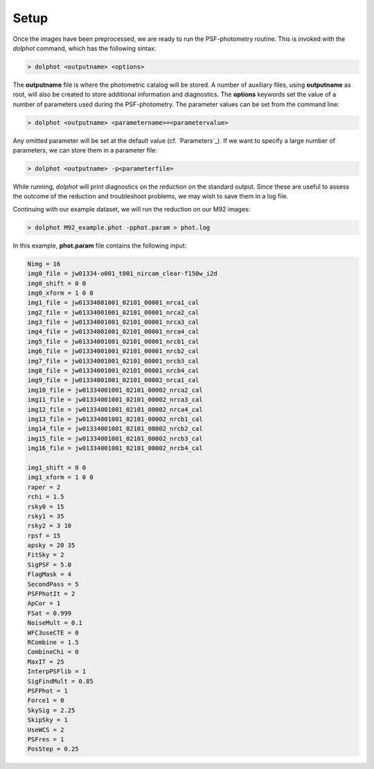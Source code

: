 Setup
========

Once the images have been preprocessed, we are ready to run the PSF-photometry routine. This is invoked with the *dolphot* command, which has the following sintax:

.. code-block:: bash

  > dolphot <outputname> <options>
  
The **outputname** file is where the photometric catalog will be stored. A number of auxiliary files, using **outputname** as root, will also be created to store additional information and diagnostics. The **options** keywords set the value of a number of parameters used during the PSF-photometry. The parameter values can be set from the command line:

.. code-block:: bash

  > dolphot <outputname> <parametername>=<parametervalue>
  
Any omitted parameter will be set at the default value (cf. `Parameters`_). If we want to specify a large number of parameters, we can store them in a parameter file:

.. code-block:: bash

  > dolphot <outputname> -p<parameterfile>
  
While running, *dolphot* will print diagnostics on the reduction on the standard output. Since these are useful to assess the outcome of the reduction and troubleshoot problems, we may wish to save them in a log file. 

Continuing with our example dataset, we will run the reduction on our M92 images:

.. code-block:: bash

  > dolphot M92_example.phot -pphot.param > phot.log
  
In this example, **phot.param** file contains the following input:

.. code-block:: bash

  Nimg = 16
  img0_file = jw01334-o001_t001_nircam_clear-f150w_i2d
  img0_shift = 0 0
  img0_xform = 1 0 0
  img1_file = jw01334001001_02101_00001_nrca1_cal
  img2_file = jw01334001001_02101_00001_nrca2_cal
  img3_file = jw01334001001_02101_00001_nrca3_cal
  img4_file = jw01334001001_02101_00001_nrca4_cal
  img5_file = jw01334001001_02101_00001_nrcb1_cal
  img6_file = jw01334001001_02101_00001_nrcb2_cal
  img7_file = jw01334001001_02101_00001_nrcb3_cal
  img8_file = jw01334001001_02101_00001_nrcb4_cal
  img9_file = jw01334001001_02101_00002_nrca1_cal
  img10_file = jw01334001001_02101_00002_nrca2_cal
  img11_file = jw01334001001_02101_00002_nrca3_cal
  img12_file = jw01334001001_02101_00002_nrca4_cal
  img13_file = jw01334001001_02101_00002_nrcb1_cal
  img14_file = jw01334001001_02101_00002_nrcb2_cal
  img15_file = jw01334001001_02101_00002_nrcb3_cal
  img16_file = jw01334001001_02101_00002_nrcb4_cal

  img1_shift = 0 0
  img1_xform = 1 0 0
  raper = 2
  rchi = 1.5
  rsky0 = 15
  rsky1 = 35
  rsky2 = 3 10
  rpsf = 15
  apsky = 20 35
  FitSky = 2
  SigPSF = 5.0
  FlagMask = 4
  SecondPass = 5
  PSFPhotIt = 2
  ApCor = 1
  FSat = 0.999
  NoiseMult = 0.1
  WFC3useCTE = 0
  RCombine = 1.5
  CombineChi = 0
  MaxIT = 25
  InterpPSFlib = 1
  SigFindMult = 0.85
  PSFPhot = 1
  Force1 = 0
  SkySig = 2.25
  SkipSky = 1
  UseWCS = 2
  PSFres = 1
  PosStep = 0.25


  
  
